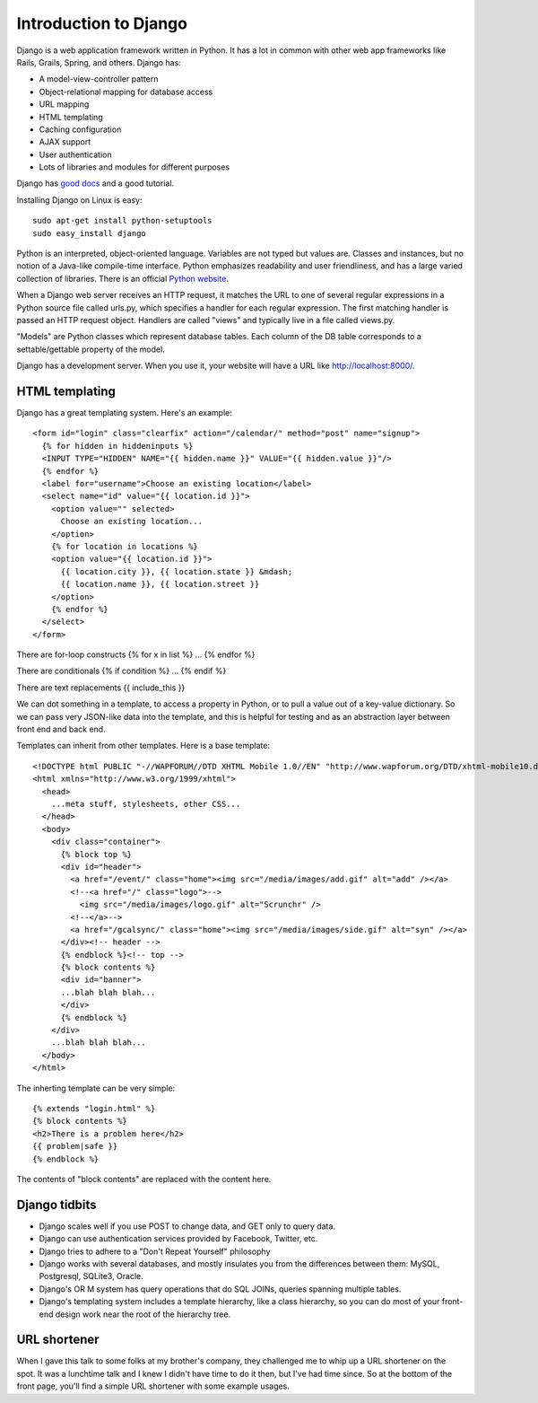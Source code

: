 Introduction to Django
======================

Django is a web application framework written in Python. It has a lot
in common with other web app frameworks like Rails, Grails, Spring,
and others. Django has:

* A model-view-controller pattern
* Object-relational mapping for database access
* URL mapping
* HTML templating
* Caching configuration
* AJAX support
* User authentication
* Lots of libraries and modules for different purposes

Django has `good docs <http://docs.djangoproject.com/en/1.2/>`_ and a
good tutorial.

Installing Django on Linux is easy::

 sudo apt-get install python-setuptools
 sudo easy_install django

Python is an interpreted, object-oriented language. Variables are not
typed but values are. Classes and instances, but no notion of a
Java-like compile-time interface. Python emphasizes readability and
user friendliness, and has a large varied collection of libraries.
There is an official `Python website <http://www.python.org>`_.

When a Django web server receives an HTTP request, it matches the URL
to one of several regular expressions in a Python source file called
urls.py, which specifies a handler for each regular expression. The
first matching handler is passed an HTTP request object. Handlers are
called "views" and typically live in a file called views.py.

"Models" are Python classes which represent database tables. Each
column of the DB table corresponds to a settable/gettable property of
the model.

Django has a development server. When you use it, your website will
have a URL like `http://localhost:8000/ <http://localhost:8000/>`_.

HTML templating
---------------

Django has a great templating system. Here's an example::

 <form id="login" class="clearfix" action="/calendar/" method="post" name="signup">
   {% for hidden in hiddeninputs %}
   <INPUT TYPE="HIDDEN" NAME="{{ hidden.name }}" VALUE="{{ hidden.value }}"/>
   {% endfor %}
   <label for="username">Choose an existing location</label>
   <select name="id" value="{{ location.id }}">
     <option value="" selected>
       Choose an existing location...
     </option>
     {% for location in locations %}
     <option value="{{ location.id }}">
       {{ location.city }}, {{ location.state }} &mdash;
       {{ location.name }}, {{ location.street }}
     </option>
     {% endfor %}
   </select>
 </form>

There are for-loop constructs {% for x in list %} ... {% endfor %}

There are conditionals {% if condition %} ... {% endif %}

There are text replacements {{ include_this }}

We can dot something in a template, to access a property in Python,
or to pull a value out of a key-value dictionary. So we can pass
very JSON-like data into the template, and this is helpful for
testing and as an abstraction layer between front end and back end.

Templates can inherit from other templates. Here is a base template::

 <!DOCTYPE html PUBLIC "-//WAPFORUM//DTD XHTML Mobile 1.0//EN" "http://www.wapforum.org/DTD/xhtml-mobile10.dtd">
 <html xmlns="http://www.w3.org/1999/xhtml">
   <head>
     ...meta stuff, stylesheets, other CSS...
   </head>
   <body>
     <div class="container">
       {% block top %}
       <div id="header">
         <a href="/event/" class="home"><img src="/media/images/add.gif" alt="add" /></a>
         <!--<a href="/" class="logo">-->
           <img src="/media/images/logo.gif" alt="Scrunchr" />
         <!--</a>-->
         <a href="/gcalsync/" class="home"><img src="/media/images/side.gif" alt="syn" /></a>
       </div><!-- header -->
       {% endblock %}<!-- top -->
       {% block contents %}
       <div id="banner">
       ...blah blah blah...
       </div>
       {% endblock %}
     </div>
     ...blah blah blah...
   </body>
 </html>

The inherting template can be very simple::

 {% extends "login.html" %}
 {% block contents %}
 <h2>There is a problem here</h2>
 {{ problem|safe }}
 {% endblock %}

The contents of "block contents" are replaced with the content here.


Django tidbits
--------------

* Django scales well if you use POST to change data, and GET only to
  query data.
* Django can use authentication services provided by Facebook,
  Twitter, etc.
* Django tries to adhere to a "Don't Repeat Yourself" philosophy
* Django works with several databases, and mostly insulates you from
  the differences between them: MySQL, Postgresql, SQLite3, Oracle.
* Django's OR M system has query operations that do SQL JOINs, queries
  spanning multiple tables.
* Django's templating system includes a template hierarchy, like a
  class hierarchy, so you can do most of your front-end design work
  near the root of the hierarchy tree.

URL shortener
-------------

When I gave this talk to some folks at my brother's company, they challenged
me to whip up a URL shortener on the spot. It was a lunchtime talk and I knew
I didn't have time to do it then, but I've had time since. So at the bottom of
the front page, you'll find a simple URL shortener with some example usages.
